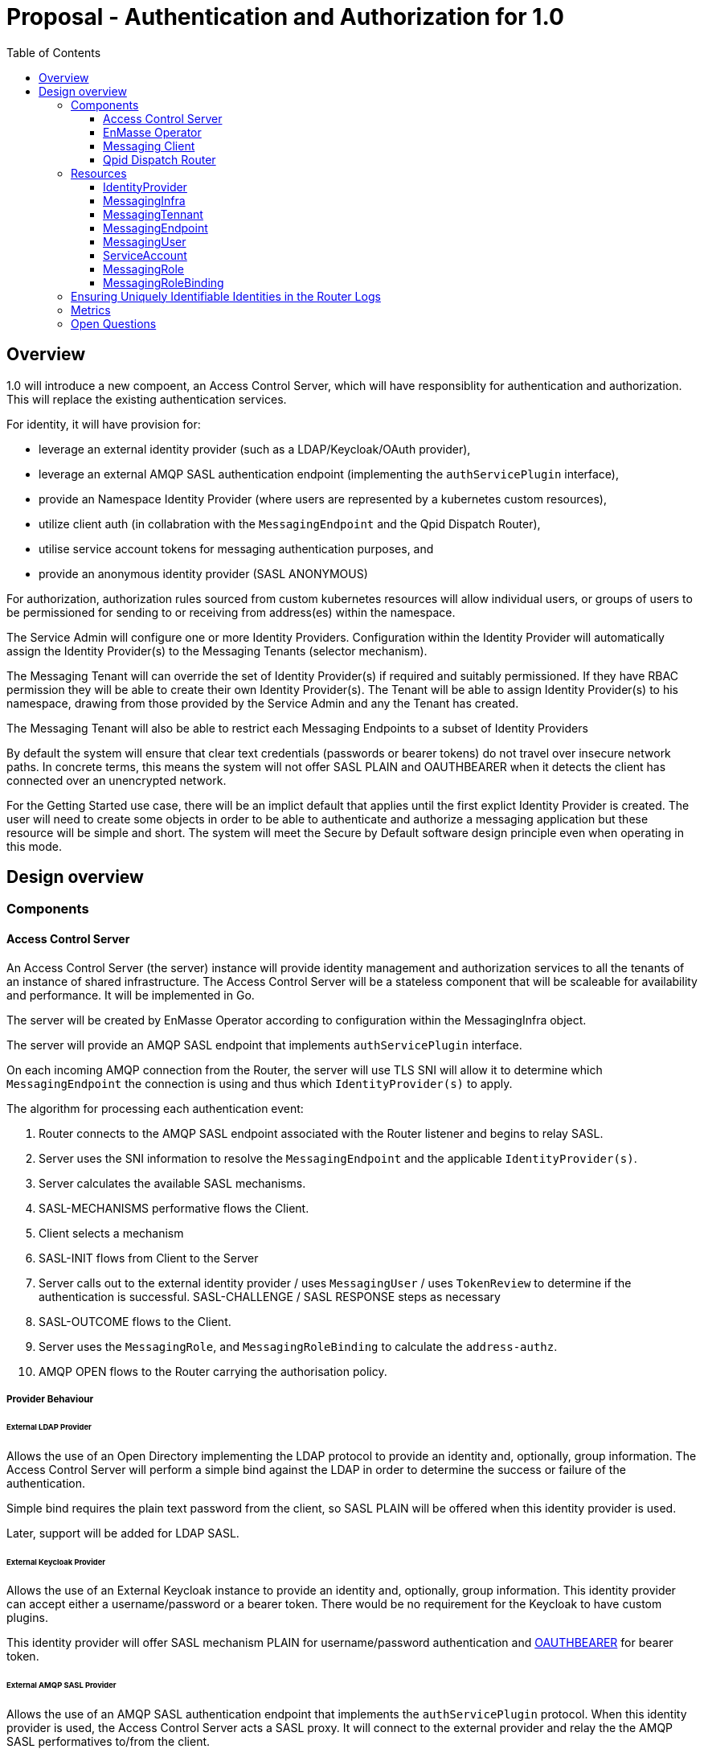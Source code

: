 :toc:
:toclevels: 3

# Proposal - Authentication and Authorization for 1.0

:toc-placement!:
toc::[]



## Overview

1.0 will introduce a new compoent, an Access Control Server, which will have responsiblity for authentication
and authorization. This will replace the existing authentication services.

For identity, it will have provision for:

* leverage an external identity provider (such as a LDAP/Keycloak/OAuth provider),
* leverage an external AMQP SASL authentication endpoint (implementing the `authServicePlugin` interface),
* provide an Namespace Identity Provider (where users are represented by a kubernetes custom resources),
* utilize client auth (in collabration with the `MessagingEndpoint` and the Qpid Dispatch Router),
* utilise service account tokens for messaging authentication purposes, and
* provide an anonymous identity provider (SASL ANONYMOUS)

For authorization, authorization rules sourced from custom kubernetes resources will allow individual users, or
groups of users to be permissioned for sending to or receiving from address(es) within the namespace.

The Service Admin will configure one or more Identity Providers.  Configuration within the Identity Provider will
automatically assign the Identity Provider(s) to the Messaging Tenants (selector mechanism).  

The Messaging Tenant will can override the set of Identity Provider(s) if required and suitably permissioned.  If
they have RBAC permission they will be able to create their own Identity Provider(s).  The Tenant will be able to assign
Identity Provider(s) to his namespace, drawing from those provided by the Service Admin and any the Tenant has created.

The Messaging Tenant will also be able to restrict each Messaging Endpoints to a subset of Identity Providers

By default the system will ensure that clear text credentials (passwords or bearer tokens) do not travel over insecure
network paths. In concrete terms, this means the system will not offer SASL PLAIN and OAUTHBEARER when it detects the client
has connected over an unencrypted network.

For the Getting Started use case, there will be an implict default that applies until the first explict Identity Provider
is created.  The user will need to create some objects in order to be able to authenticate and authorize a messaging
application but these resource will be simple and short.  The system will meet the Secure by Default software design principle
even when operating in this mode. 

== Design overview

=== Components

==== Access Control Server

An Access Control Server (the server) instance will provide identity management and authorization services to all the tenants of an instance of shared infrastructure.  The Access Control Server will be a stateless component that will be scaleable for
availability and performance.  It will be implemented in Go.

The server will be created by EnMasse Operator according to configuration within the MessagingInfra object.

The server will provide an AMQP SASL endpoint that implements `authServicePlugin` interface.

On each incoming AMQP connection from the Router, the server will use TLS SNI will allow it to determine
which `MessagingEndpoint` the connection is using and thus which `IdentityProvider(s)` to apply.

The algorithm for processing each authentication event:

1. Router connects to the AMQP SASL endpoint associated with the Router listener and begins to relay SASL.
1. Server uses the SNI information to resolve the `MessagingEndpoint` and the applicable `IdentityProvider(s)`.
1. Server calculates the available SASL mechanisms.
1. SASL-MECHANISMS performative flows the Client.
1. Client selects a mechanism
1. SASL-INIT flows from Client to the Server
1. Server calls out to the external identity provider / uses `MessagingUser` / uses `TokenReview` to determine if the authentication is successful. SASL-CHALLENGE / SASL RESPONSE steps as necessary
1. SASL-OUTCOME flows to the Client.
1. Server uses the `MessagingRole`, and `MessagingRoleBinding` to calculate the `address-authz`.
1. AMQP OPEN flows to the Router carrying the authorisation policy.

===== Provider Behaviour

====== External LDAP Provider

Allows the use of an Open Directory implementing the LDAP protocol to provide an identity and, optionally, group information.
The Access Control Server will perform a simple bind against the LDAP in order to determine the success or failure of the authentication.

Simple bind requires the plain text password from the client, so SASL PLAIN will be offered when this identity provider is used.

Later, support will be added for LDAP SASL.

====== External Keycloak Provider

Allows the use of an  External Keycloak instance to provide an identity and, optionally, group information.  This identity
provider can accept either a username/password or a bearer token.  There would be no requirement for the Keycloak to have custom plugins.

This identity provider will offer SASL mechanism PLAIN for username/password authentication and 
link:https://tools.ietf.org/html/rfc7628[OAUTHBEARER] for bearer token.

====== External AMQP SASL Provider

Allows the use of an AMQP SASL authentication endpoint that implements the `authServicePlugin` protocol.  When this identity
provider is used, the Access Control Server acts a SASL proxy.  It will connect to the external provider and relay the
the AMQP SASL performatives to/from the client.

The response from the External AMQP SASL server must provides an `authenticated-identity`.  It may also provide
`groups` and a `address-authz`.  If the external server provides an `address-authz`, it will be ANDed with the `address-authz` calculated from the `MessagingRoles` and `MessagingRoleBindings`.

The SASL mechanisms offered when this identity provider are in use depend on the mechansims required by the External AMQP SASL server.

====== Namespace Identity Provider

The Namespace Identity Provider uses the `MessagingUser` resources as a identity/password database.

The password in the MessagingUser record will usually stored salted (defined by  https://tools.ietf.org/html/rfc5802). However
it will be possible for a request for authentication to arrive before the salting has taken place, to cater for this
case, the Internal Identity Provider will also accept plain passwords from the database.

This identity provider will offer SASL mechanism PLAIN and SCRAM-SHA-1, SCRAM-SHA-256, SCRAM-SHA-512.

====== Client Auth Identity Provider

For client auth, the identity is established during the TLS negotiation phase between Client and Router.  The Router will
pass the established identity through the `authServicePlugin` to the Access Control Server via the SASL EXTERNAL mechanism
via the link:https://tools.ietf.org/html/rfc4422#appendix-A[authz-id-string].  (Requires Qpid Dispatch Router change: DISPATCH-1634).

This identity provider will offer SASL mechanism EXTERNAL.

====== Service Account Identity Provider

The Access Control Server will perform a `TokenReview` to confirm the token's validity and retrieve the username
and groups asscoiated with the token.  The identity provider will ensure that the token refer to a service account.   

This identity provider will offer SASL mechanisms PLAIN, link:https://tools.ietf.org/html/rfc7628[OAUTHBEARER]

====== Anonymous Identity Provider 

For the Anonymous Provider, the SASL mechnism ANONYMOUS will be used.

===== Getting Started Use-Case

For the Getting Started use case, there will be an implict default of the Namespace Identity Provider which will
apply until the first explict Identity Provider is created.  It will be as if a `IdentityProvider` resource exists which
declares the `namespace` type with a selector that matches all namespaces.

For the Getting Started use case, the Developer will be required to create three objects:

1. MessagingUser with username/password,
2. MessagingRole granting send/receive to all addresses,
3. MessagingRoleBinding linking the user to the role.

All of these will be a few lines of simple YAML.

As soons as the System Admin declares the first explict `IdentityProvider` the implict default no longer applies. This is
true even if the selector of the `IdentityProvider` does not a namespace.  Conversely removing the last explict  `IdentityProvider` will return the system to the implict default.

If whilst the system is the implict default, a Tenant creates a local `IdentityProvider` the implict rule no longer applies
to that namespace.  Other tenants are unaffected.

===== Go AMQP server implementation

The Access Control Server's Go AMQP server requirements are quite limited.   It does not require a full-blown AMQP server
implementation.  It is sufficient to handle the AMQP SASL performatives and the AMQP Open/Close performatives.  This can
be implemented within the Access Control Server code-base.  It will borrow codec implementation from Azure AMQP client.

==== EnMasse Operator

The EnMasse Operator will act as the controller for `IdentityProvider`, `MessagingUser`, `MessagingRole`, and `MessagingRoleBinding` resources and be responsible for maintaintence of the status sections.

For `MessagingUser` resources it will be responsible for salting passwords. [TODO: bad idea? better to use an external tool/console to salt the password?]

The EnMasse operator will watch for `MessagingTenants` resources.  For each it will and define a Kubernetes service
exposing the AMQP SASL endpoint of the Access Control Servcie  The `MessagingInfra` controller will configure a router listener/authServicePlugin _per endpoint_  with a reference to the correct  AMQP SASL endpoint.

==== Messaging Client

When using the service accounts, the following username must be used:

* `system:serviceaccount`. (for backward compatibility, `@@serviceaccount@@` will also be accepted)

If more than one IdentityProvider is configured for the tenant, for identity providers that require a
username, the user must be qualified as follows.

* `enamsse.io:messaginguser:<namespace>:<name>` where `namespace` refers to the namespace where the `MessagingUser` exists.
  For the sake of information hiding and bervity, the namespace may be omitted if the `MessagingUser` exists in the namespace
  of the Messaging Tenant i.e. `enamsse.io:messaginguser::<name>`.  
* `enamsse.io:<identity provider name>:<namespace>:<name>` where `namespace` refers to the namespace where the `IdentityProvider` exists.  The namespace cannot be ommited.  

If exactly one identity provider is configured for the tenant, or the getting started use-case applies, the username may be
passed unqualified.

==== Qpid Dispatch Router

For all use-cases except TLS client-auth the proposal uses the existing features of the Router.  For TLS client-auth
DISPATCH-1634 is required.

=== Resources

The new API will consist of the following types at the infrastructure level:

* `IdentityProvider`: used to define an instance of an identity provider instance. The `IdentityProvider` will define
the parameters to establish connection with external identity provider (if any).  Selectors will be used to configure to
which namespaces it will be applied.

* Configuration provided by `MessagingInfra` will define the Access Control Server deployment.

At the tenant level:

* `MessagingTennant`: optional override the set of IdentityProviders to be used for the tenant.

* `IdentityProvider`: configure a local `IdentityProvider`.

* `MessagingUser`: used by the namespace identity provider.  It stores messaging username/password pairing with an option
to store the password securely.

* `ServiceAccount`: the bearer token of a `ServiceAccounts` can be used to authenticate to the namespace for messaging.

* `MessagingRole`: define access to one or more addresses.  Its design will be analogous to the kubernetes role object but will not have any direct relation to kubernetes `roles` or `clusterroles`.

* `MessagingRoleBinding`: grants permission for messaging within the namespace.  A `MessagingRoleBinding` references   
  `MessagingRole` in the same namespace and subject belonging to the identity providers (which may be users or groups).
  Its design will be analogous to the kubernetes rolebinding object but will not have any relation to kubernetes
  `rolebindings` or `clusterrolebindings`.
  

// URL Generated by passing the content of authn_authz_for_1.0.puml to http://www.plantuml.com/plantuml/uml/
// Inline generation is possible (https://stackoverflow.com/questions/32203610/how-to-integrate-uml-diagrams-into-gitlab-or-github) but this requires a complete Github url with no mechanism to interpolate user/branch.

++++
<img src="http://www.plantuml.com/plantuml/png/VPCnZvmm48Nh-5TObo8L1KXf8eHkXQwWGAAWYr9Cx86p3iR8DXkjeltl6LXsOr-nskRjw7ipZuTuzG5SMET9-0z32pYOfKCLWCO9o_8tliFPM5TLyg_uuknAkhQEqCdYkxWA8HPG7p2YV9ali2mliYm9PlGynjtpsBKJMhiDQT5x60sD9nwmPXAyR4ynhN60TGe9tYC1XOFknRUloNPbYHAyvW43rXsEMaG7FaLJq-e3fkdUI2_MF0w-5Qc5smZur92BA_zYr-AiJYmD3GuElad82IXFq8ud1zd5vDPgHAVLHgPJ5qT92r2MLsXOidl0HYC54owTisUZyQYmwVBOvT6TZK9GoguKdjcAhOUsbzcQLVoWkwpsESUIPQOppiSljAtv3qlvGmv_j9CE1o7uwe7qekqUKd31jotvVrcmBExofd--6wsHVcMIALwMZ3RpAvBUle1_">

++++
  

==== IdentityProvider

The `IdentityProvider` used to define an instance of an identity provider.   It may be defined by either
the Service Admin where it is used to provide system wide defaults, or by a Tenant Admin to define a local identity provider.
RBAC can be used to disallow tenants creating their own `IdentityProviders`.

The `IdentityProvider` carries a namespace selector.  If the selector matches a Tenant's namespace the `IdentityProvider`
is automatically available to it.  If the `IdentityProvider` is configured by a tenant the namespace selector is unused and
will be ignored.

Example:

```
apiVersion: enmasse.io/v1beta2
kind: IdentityProvider
metadata:
  name: myidentityprovider
spec:
    # oneOf..
    ldapProvider:
      host:
      port:
      tls: # borrow structure from connector (trust, client cert)
      credentials: # borrow structure from connector
      searchContext:
      searchFilter:
      groupAttributeName: # more fields required to flexibly support LDAP groups.
    keycloakProvider:
      host:
      port:
      tls: # borrow structure from connector (trust, client cert)
      credentials: # borrow structure from connector
      realm: # keycloak realm
    externalProvider:
      host:
      port:
      tls: # borrow structure from connector (trust, client cert)
      credentials: # borrow structure from connector
    namespaceProvider: {}    # the empty object is required to enable the type
    clientAuthProvider: {}
    serviceAccountProvider: {}
    anonymousProvider: {}

  # Allows specifying a selector for namespaces that should get this IdentityProvider by default.
  namespaceSelector:
    matchLabels:
      type: messaging
status:
  phase: Active
  type: ldap | keycloak | external | clientauth | serviceAccount | anonymous
  # ConnectedCondition etc.
```

==== MessagingInfra

Configuration provided by `MessagingInfra` will define the Access Control Server deployment.

```
apiVersion: enmasse.io/v1beta2
kind: MessagingInfra
spec:
  accessControl:
    replicas: <integer>
    podTemplate: # Same as in standard infra config today. Based on Kubernetes spec
      spec:
        affinity: # Allow explicitly setting affinity rules to enforce specific nodes
        tolerations: # Allow enforcing which nodes to run on
        resources: # Memory and CPU settings
        priorityClassName: # Pod priority settings
```

==== MessagingTennant

The `MessagingTennant` resource may override the default set of IdentityProviders provided by the Service Admin.  It
does this using an `identityProviderSelector` to select from those IdentityProviders available which includes
those from the Service Admin and any defined by the Tenant.

The status section of the object enumerates the set of the names of identity providers that are currently applicable to the namespace. 

```
apiVersion: enmasse.io/v1beta2
kind: MessagingTennant
spec:
  identityProviderSelector:
    matchLabels:
      type: messaging
    matchExpressions:
      - {key: tier, operator: In, values: [cache]}
      - {key: environment, operator: NotIn, values: [dev]}
status:
  identityProviders:
  - name:  myldap
    namespace: infrastuff
    subjectPrefix: enamsse.io:myldap:infrastuff: # helps the user compose their MessageRoleBindings
                                                 # and Messaging Application connection details.
```

==== MessagingEndpoint

The `MessagingEndpoint` resource will allow the identityProvider(s) available to a endpoint to be restricted.  This
restriction is defined using an `identityProviderSelector`.  The identity provider selection is made from *within* those
already realised at the tenant (i.e. respecting the tenant's identityProviderSelector) and thus includes any locally
defined IdentityProviders.

The `MessagingEndpoint` resource will also allow expose a configuration option `secureOnlyMechanisms`.  If this not provided
the system will provide a default `PLAIN`, `OAUTHBEARER`.  If the user wishes to relax a the default (and thus allow those mechansims to be used on a insecure channel, the user can override.

The status section of the `MessagingEndpoint` will expose the identity providers that are being used by this endpoint and the 
`secureOnlyMechanisms` setting.

```
apiVersion: enmasse.io/v1beta2
kind: MessagingEndpoint
metadata:
  name: endpoint1
  namespace: myapp
spec:
  identityProviderSelector:
    matchLabels:
      type: messaging
    matchExpressions:
      - {key: tier, operator: In, values: [cache]}
      - {key: environment, operator: NotIn, values: [dev]}
   secureOnlyMechanisms: ["MECH1"]
status:
  identityProviders:
  - name:  myldap
    namespace: infrastuff
    secureOnlyMechanisms: PLAIN, OAUTHBEARER
    subjectPrefix: enamsse.io:myldap:infrastuff:
```

==== MessagingUser

`MessagingUser` exists to supports the internal identity source.  It allows a Tenant Admin to define a user/password that
may connect for messaging.

The stored password will be the Salted Password defined by  https://tools.ietf.org/html/rfc5802. 
The controller will detect newly created MessagingUser resource and automatically salt plain text passwords.

In this first version, there will be no provision for password policies (constitunency rules, aging etc).

`MessagingUser` are created by the Tenant Admin and in their own namespace.  QUESTION: the system's design will
accomodate `MessagingUsers` to be shared by tenants (perhaps created in shared namespace - do we value this functionality?
do we inhibit it?).

```
apiVersion: enmasse.io/v1beta2
kind: MessagingUser
metadata:
  name: myuser
  namespace: mynamespace
spec:
  password: {SCRAMSHA256}_saltedpassword_
```

==== ServiceAccount

The bearer token of a `ServiceAccounts` can be used to authenticate to the namespace for messaging.

==== MessagingRole

`MessagingRole` is used with `MessagingRoleBinding` to define authorisation rules.  The `MessagingRole` allows
one or more address patterns to the associated with the verbs "send" and/or "receive".   Permissions are purely additive (there are no “deny” rules).  There is no referential integrity enforced between the address prefixes and the
messaging addresses.

`MessagingRole` are created by the Tenant Admin in their own namespace.

```
apiVersion: enmasse.io/v1beta2
kind: MessagingRole
metadata:
  name: myrole
  namespace: mynamespace
spec:
- addressPatterns: ["alpha*", "beta", "gamma"]
  verbs: ["send", "receive"]
```

==== MessagingRoleBinding

The `MessagingRoleBinding` provides the linkage between the a subject (user or group) and the `MessagingRole`.

There is no referential integrity enforced between the subjects relating to messaging users or services accounts
and the `MessagingUser` or `ServiceAccount` themselves.

`MessagingRoleBinding` are created by the Tenant Admin in their own namespace.  The referred `MessagingRole` must
exist in the same namespace.


For the subject references, the following will be used:

1.  `ServiceAccount` - the subject will follow the Kubernetes conventions for service accounts
  - `system:serviceaccount:<namespace>:<serivceaccount name>` (refers the named service account),
  - `system:serviceaccount:<namespace>` (refers to all serviceaccounts in the namespace), or
  - `system:serviceaccount`  (refers to all serviceaccounts system wide)
1. `MessagingUser` - the subject will follow the conventions for service accounts but with shorten form for when refering to this namespace.
  - `enamsse.io:messaginguser:<namespace>:<name>` (refers the named MessagingUser),
  - `enamsse.io:messaginguser:<namespace>` (refers to all messagingusers in the given namespace)
  - `enamsse.io:messaginguser::<name>` (refers the named MessagingUser in this namespace),
  - `enamsse.io:messaginguser::` (refers to all messagingusers in the namespace)
  - `enamsse.io:messaginguser:` (refers to all messagingusers in all the namespace)
1. `Subject` - a user or group subject belonging to an External, TLS Client Auth or Anonymous Identity Provider.
  - `enamsse.io:<identity provider name>:<namespace>:<subject>` (refers to subject from the given provider)
  - `system:unauthenticated` - corresponds to the unauthenticated identity from the the anonymous identity provider.

```
apiVersion: enmasse.io/v1beta2
kind: MessagingRoleBinding
metadata:
  name: myapps1-permissions
  namespace: mynamespace
subjects:
- kind: Subject
  name: system:serviceaccount:mynamespace:myappuser # refers to ServiceAccount myapp in myns
- kind: Subject
  name: enamsse.io:messaginguser:mynamespace:myappuser  # refers to MessagingUser myappuser in myns 
- kind: Subject
  name: enamsse.io:messaginguser::myappuser  # refers to MessagingUser myappuser in mynamespace (implict form)
- kind: Subject
  name: enamsse.io:ldap.mycompany.com:myrootns:bill
- kind: Subject
  name: enamsse.io:tlsclientauth:myrootns:cn=John Doe,dc=example,dc=com
messagingRoleRef:
  name: myrole
```

=== Ensuring Uniquely Identifiable Identities in the Router Logs
 
As the Routers are shared by all the Tenants, it is possible that two or more tenants could define an identities with
colliding names.  In order to ensure that activity of the users is attributable from the routers logs, the 
`preferred_username` field of the `address-authz` response will return a qualified name:

1. External LDAP / External AMQP SASL `enamsse.io:ldap.mycompany.com:myns:bill`
1. Internal Provider `enamsse.io:messaginguser:myns:myappuser`
1. Service Account `system:serviceaccount:myns:myapp`
1. TLS Client Auth - `enamsse.io:tlsclientauth:myns:cn=John Doe,dc=example,dc=com`
1. Anonynous - `system:unauthenticated`

=== Metrics

The AccessControlServer will expose a Prometheus endpoint will the following metrics:

1. `auth_requests_total{namespace="", domain="", sasl_outcome=""}`
1. `auth_requests_duration_seconds{namespace="", domain="", sasl_outcome="", le=<buckets>}`


=== Open Questions

1. SASL ANONYMOUS can optional pass an `email` / `token`. Do we want to use that?
1. How will existing messaging users be retained when upgrading from EnMasse 0.30 or 0.31?
1. Should a user who successfully authenticates but has no access to addresses but allowed to connect?  We discussed 
   a CONNECT permission, but noted that the same effect can be achieved by using the existence of at least one
   messaging permission.  We also said that if we were to do this, then there needs to be a easy way for a Operator
   to distinguish a authentication failure from an authorization failure.
1. Do we need an audit log of login/logout/failed login events?
1. What screens need to exist in the UI?

   about adding a CONNECT permission. 

https://github.com/EnMasseProject/enmasse/issues/4106
https://github.com/EnMasseProject/enmasse/blob/master/documentation/design/proposals/shared-infrastructure.adoc
https://qpid.apache.org/releases/qpid-dispatch-master/man/qdrouterd.conf.html#_authserviceplugin
